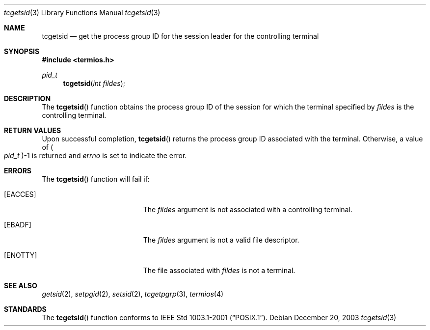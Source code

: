 .\" Copyright (c) 2002 Apple Computer, Inc.  All rights reserved.
.\"
.\" @APPLE_LICENSE_HEADER_START@
.\"
.\" The contents of this file constitute Original Code as defined in and
.\" are subject to the Apple Public Source License Version 1.1 (the
.\" "License").  You may not use this file except in compliance with the
.\" License.  Please obtain a copy of the License at
.\" http://www.apple.com/publicsource and read it before using this file.
.\"
.\" This Original Code and all software distributed under the License are
.\" distributed on an "AS IS" basis, WITHOUT WARRANTY OF ANY KIND, EITHER
.\" EXPRESS OR IMPLIED, AND APPLE HEREBY DISCLAIMS ALL SUCH WARRANTIES,
.\" INCLUDING WITHOUT LIMITATION, ANY WARRANTIES OF MERCHANTABILITY,
.\" FITNESS FOR A PARTICULAR PURPOSE OR NON-INFRINGEMENT.  Please see the
.\" License for the specific language governing rights and limitations
.\" under the License.
.\"
.\" @APPLE_LICENSE_HEADER_END@
.\"
.Dd December 20, 2003
.Dt tcgetsid 3
.Os
.Sh NAME
.Nm tcgetsid
.Nd get the process group ID for the session leader for the controlling terminal
.Sh SYNOPSIS
.In termios.h
.Ft pid_t
.Fn tcgetsid "int fildes"
.Sh DESCRIPTION
The
.Fn tcgetsid
function obtains the process group ID of the session for which the terminal
specified by
.Fa fildes
is the controlling terminal.
.Sh RETURN VALUES
Upon successful completion,
.Fn tcgetsid
returns the process group ID associated with the terminal.
Otherwise, a value of
.Po Vt pid_t Pc Ns -1
is returned and
.Va errno
is set to indicate the error.
.Sh ERRORS
The
.Fn tcgetsid
function will fail if:
.Bl -tag -width Er
.It Bq Er EACCES
The
.Vt fildes
argument is not associated with a controlling terminal.
.It Bq Er EBADF
The
.Vt fildes
argument is not a valid file descriptor.
.It Bq Er ENOTTY
The file associated with
.Vt fildes
is not a terminal.
.El
.Sh SEE ALSO
.Xr getsid 2 ,
.Xr setpgid 2 ,
.Xr setsid 2 ,
.Xr tcgetpgrp 3 ,
.Xr termios 4
.Sh STANDARDS
The
.Fn tcgetsid
function conforms to
.St -p1003.1-2001 .

